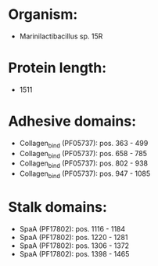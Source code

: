 * Organism:
- Marinilactibacillus sp. 15R
* Protein length:
- 1511
* Adhesive domains:
- Collagen_bind (PF05737): pos. 363 - 499
- Collagen_bind (PF05737): pos. 658 - 785
- Collagen_bind (PF05737): pos. 802 - 938
- Collagen_bind (PF05737): pos. 947 - 1085
* Stalk domains:
- SpaA (PF17802): pos. 1116 - 1184
- SpaA (PF17802): pos. 1220 - 1281
- SpaA (PF17802): pos. 1306 - 1372
- SpaA (PF17802): pos. 1398 - 1465

